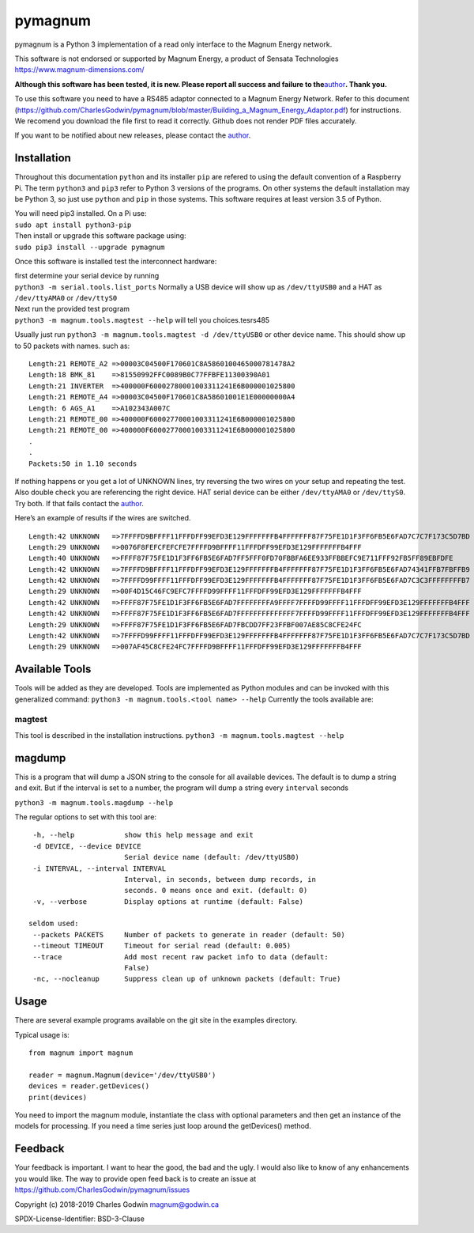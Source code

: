 pymagnum
========

pymagnum is a Python 3 implementation of a read only interface to the
Magnum Energy network.

This software is not endorsed or supported by Magnum Energy, a product
of Sensata Technologies https://www.magnum-dimensions.com/

**Although this software has been tested, it is new. Please report all
success and failure to the**\ `author <#feedback>`__\ **. Thank you.**

To use this software you need to have a RS485 adaptor connected to a
Magnum Energy Network. Refer to this document
(https://github.com/CharlesGodwin/pymagnum/blob/master/Building_a_Magnum_Energy_Adaptor.pdf)
for instructions. We recomend you download the file first to read it
correctly. Github does not render PDF files accurately.

If you want to be notified about new releases, please contact the
`author <#feedback>`__.

Installation
------------

Throughout this documentation ``python`` and its installer ``pip`` are
refered to using the default convention of a Raspberry Pi. The term
``python3`` and ``pip3`` refer to Python 3 versions of the programs. On
other systems the default installation may be Python 3, so just use
``python`` and ``pip`` in those systems. This software requires at least
version 3.5 of Python.

| You will need pip3 installed. On a Pi use:
| ``sudo apt install python3-pip``

| Then install or upgrade this software package using:
| ``sudo pip3 install --upgrade pymagnum``

Once this software is installed test the interconnect hardware:

| first determine your serial device by running
| ``python3 -m serial.tools.list_ports`` Normally a USB device will show
  up as ``/dev/ttyUSB0`` and a HAT as ``/dev/ttyAMA0`` or ``/dev/ttyS0``

| Next run the provided test program
| ``python3 -m magnum.tools.magtest --help`` will tell you
  choices.tesrs485

Usually just run
``python3 -m magnum.tools.magtest -d /dev/ttyUSB0`` or other device
name.
This should show up to 50 packets with names. such as:

::

   Length:21 REMOTE_A2 =>00003C04500F170601C8A5860100465000781478A2
   Length:18 BMK_81    =>81550992FFC0089B0C77FFBFE11300390A01
   Length:21 INVERTER  =>400000F60002780001003311241E6B000001025800
   Length:21 REMOTE_A4 =>00003C04500F170601C8A58601001E1E00000000A4
   Length: 6 AGS_A1    =>A102343A007C
   Length:21 REMOTE_00 =>400000F60002770001003311241E6B000001025800
   Length:21 REMOTE_00 =>400000F60002770001003311241E6B000001025800
   .
   .
   Packets:50 in 1.10 seconds

If nothing happens or you get a lot of UNKNOWN lines, try reversing the
two wires on your setup and repeating the test. Also double check you
are referencing the right device. HAT serial device can be either
``/dev/ttyAMA0`` or ``/dev/ttyS0``. Try both. If that fails contact the
`author <#feedback>`__.

Here’s an example of results if the wires are switched.

::

   Length:42 UNKNOWN   =>7FFFFD9BFFFF11FFFDFF99EFD3E129FFFFFFFB4FFFFFFF87F75FE1D1F3FF6FB5E6FAD7C7C7F173C5D7BD
   Length:29 UNKNOWN   =>0076F8FEFCFEFCFE7FFFFD9BFFFF11FFFDFF99EFD3E129FFFFFFFB4FFF
   Length:40 UNKNOWN   =>FFFF87F75FE1D1F3FF6FB5E6FAD7FF5FFF0FD70FBBFA6EE933FFBBEFC9E711FFF92FB5FF89EBFDFE
   Length:42 UNKNOWN   =>7FFFFD9BFFFF11FFFDFF99EFD3E129FFFFFFFB4FFFFFFF87F75FE1D1F3FF6FB5E6FAD74341FFB7FBFFB9
   Length:42 UNKNOWN   =>7FFFFD99FFFF11FFFDFF99EFD3E129FFFFFFFB4FFFFFFF87F75FE1D1F3FF6FB5E6FAD7C3C3FFFFFFFFB7
   Length:29 UNKNOWN   =>00F4D15C46FC9EFC7FFFFD99FFFF11FFFDFF99EFD3E129FFFFFFFB4FFF
   Length:42 UNKNOWN   =>FFFF87F75FE1D1F3FF6FB5E6FAD7FFFFFFFFA9FFFF7FFFFD99FFFF11FFFDFF99EFD3E129FFFFFFFB4FFF
   Length:42 UNKNOWN   =>FFFF87F75FE1D1F3FF6FB5E6FAD7FFFFFFFFFFFFFF7FFFFD99FFFF11FFFDFF99EFD3E129FFFFFFFB4FFF
   Length:29 UNKNOWN   =>FFFF87F75FE1D1F3FF6FB5E6FAD7FBCDD7FF23FFBF007AE85C8CFE24FC
   Length:42 UNKNOWN   =>7FFFFD99FFFF11FFFDFF99EFD3E129FFFFFFFB4FFFFFFF87F75FE1D1F3FF6FB5E6FAD7C7C7F173C5D7BD
   Length:29 UNKNOWN   =>007AF45C8CFE24FC7FFFFD9BFFFF11FFFDFF99EFD3E129FFFFFFFB4FFF

Available Tools
---------------

Tools will be added as they are developed. Tools are implemented as
Python modules and can be invoked with this generalized command:
``python3 -m magnum.tools.<tool name> --help`` Currently the tools
available are:

magtest
~~~~~~~

This tool is described in the installation instructions.
``python3 -m magnum.tools.magtest --help``

magdump
-------

This is a program that will dump a JSON string to the console for all
available devices. The default is to dump a string and exit. But if the
interval is set to a number, the program will dump a string every
``interval`` seconds

``python3 -m magnum.tools.magdump --help``

The regular options to set with this tool are:

::

    -h, --help            show this help message and exit
    -d DEVICE, --device DEVICE
                          Serial device name (default: /dev/ttyUSB0)
    -i INTERVAL, --interval INTERVAL
                          Interval, in seconds, between dump records, in
                          seconds. 0 means once and exit. (default: 0)
    -v, --verbose         Display options at runtime (default: False)

   seldom used:
    --packets PACKETS     Number of packets to generate in reader (default: 50)
    --timeout TIMEOUT     Timeout for serial read (default: 0.005)
    --trace               Add most recent raw packet info to data (default:
                          False)
    -nc, --nocleanup      Suppress clean up of unknown packets (default: True)


Usage
-----

There are several example programs available on the git site in the
examples directory.

Typical usage is:

::

   from magnum import magnum

   reader = magnum.Magnum(device='/dev/ttyUSB0')
   devices = reader.getDevices()
   print(devices)

You need to import the magnum module, instantiate the class with
optional parameters and then get an instance of the models for
processing. If you need a time series just loop around the getDevices()
method.

Feedback
--------

Your feedback is important. I want to hear the good, the bad and the
ugly. I would also like to know of any enhancements you would like. The
way to provide open feed back is to create an issue at
https://github.com/CharlesGodwin/pymagnum/issues

Copyright (c) 2018-2019 Charles Godwin magnum@godwin.ca

SPDX-License-Identifier: BSD-3-Clause

